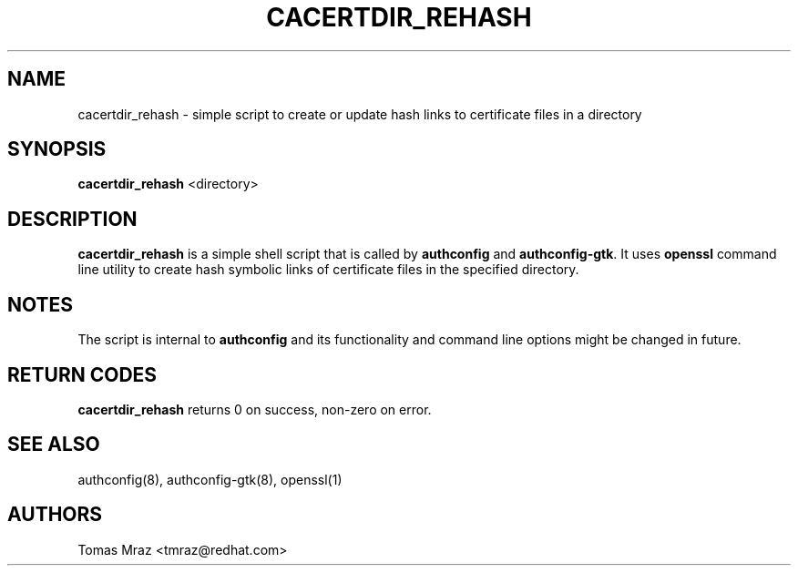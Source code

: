.de FN
\fI\|\\$1\|\fP
..
.TH CACERTDIR_REHASH 8 "31 March 2010" "Red Hat, Inc."
.SH NAME
cacertdir_rehash \- simple script to create or update hash links to
certificate files in a directory
.SH SYNOPSIS
\fBcacertdir_rehash\fR <directory>
.SH DESCRIPTION
\fBcacertdir_rehash\fR is a simple shell script that is called by
\fBauthconfig\fR and \fBauthconfig-gtk\fR. It uses \fBopenssl\fR command
line utility to create hash symbolic links of certificate files
in the specified directory.

.PD
.SH NOTES
The script is internal to \fBauthconfig\fR and its functionality and
command line options might be changed in future.

.PD
.SH "RETURN CODES"
\fBcacertdir_rehash\fR returns 0 on success, non-zero on error.

.PD
.SH "SEE ALSO"
authconfig(8), authconfig-gtk(8), openssl(1)

.SH AUTHORS
.nf
Tomas Mraz <tmraz@redhat.com>
.fi
